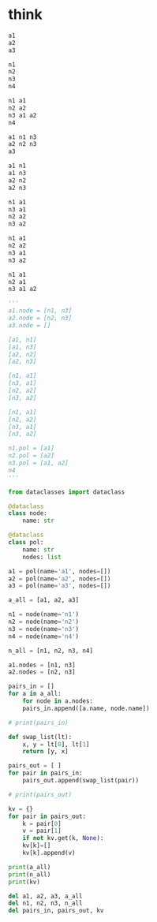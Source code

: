 * think

#+begin_src emacs-lisp
  a1
  a2
  a3

  n1
  n2
  n3
  n4

  n1 a1
  n2 a2
  n3 a1 a2
  n4

  a1 n1 n3
  a2 n2 n3
  a3

  a1 n1
  a1 n3
  a2 n2
  a2 n3

  n1 a1
  n3 a1
  n2 a2
  n3 a2

  n1 a1
  n2 a2
  n3 a1
  n3 a2

  n1 a1
  n2 a1
  n3 a1 a2
#+end_src

#+RESULTS:

#+begin_src python
    '''
    a1.node = [n1, n3]
    a2.node = [n2, n3]
    a3.node = []

    [a1, n1]
    [a1, n3]
    [a2, n2]
    [a2, n3]

    [n1, a1]
    [n3, a1]
    [n2, a2]
    [n3, a2]

    [n1, a1]
    [n2, a2]
    [n3, a1]
    [n3, a2]

    n1.pol = [a1]
    n2.pol = [a2]
    n3.pol = [a1, a2]
    n4
    '''
#+end_src

#+begin_src python
  from dataclasses import dataclass

  @dataclass
  class node:
      name: str

  @dataclass
  class pol:
      name: str
      nodes: list

  a1 = pol(name='a1', nodes=[])
  a2 = pol(name='a2', nodes=[])
  a3 = pol(name='a3', nodes=[])

  a_all = [a1, a2, a3]

  n1 = node(name='n1')
  n2 = node(name='n2')
  n3 = node(name='n3')
  n4 = node(name='n4')

  n_all = [n1, n2, n3, n4]

  a1.nodes = [n1, n3]
  a2.nodes = [n2, n3]

  pairs_in = []
  for a in a_all:
      for node in a.nodes:
	  pairs_in.append([a.name, node.name])
        
  # print(pairs_in)

  def swap_list(lt):
      x, y = lt[0], lt[1]
      return [y, x]

  pairs_out = [ ]
  for pair in pairs_in:
      pairs_out.append(swap_list(pair))

  # print(pairs_out)

  kv = {}
  for pair in pairs_out:
      k = pair[0]
      v = pair[1]
      if not kv.get(k, None):
	  kv[k]=[]
      kv[k].append(v)

  print(a_all)
  print(n_all)
  print(kv)

  del a1, a2, a3, a_all
  del n1, n2, n3, n_all
  del pairs_in, pairs_out, kv
#+end_src

#+RESULTS:
: None
